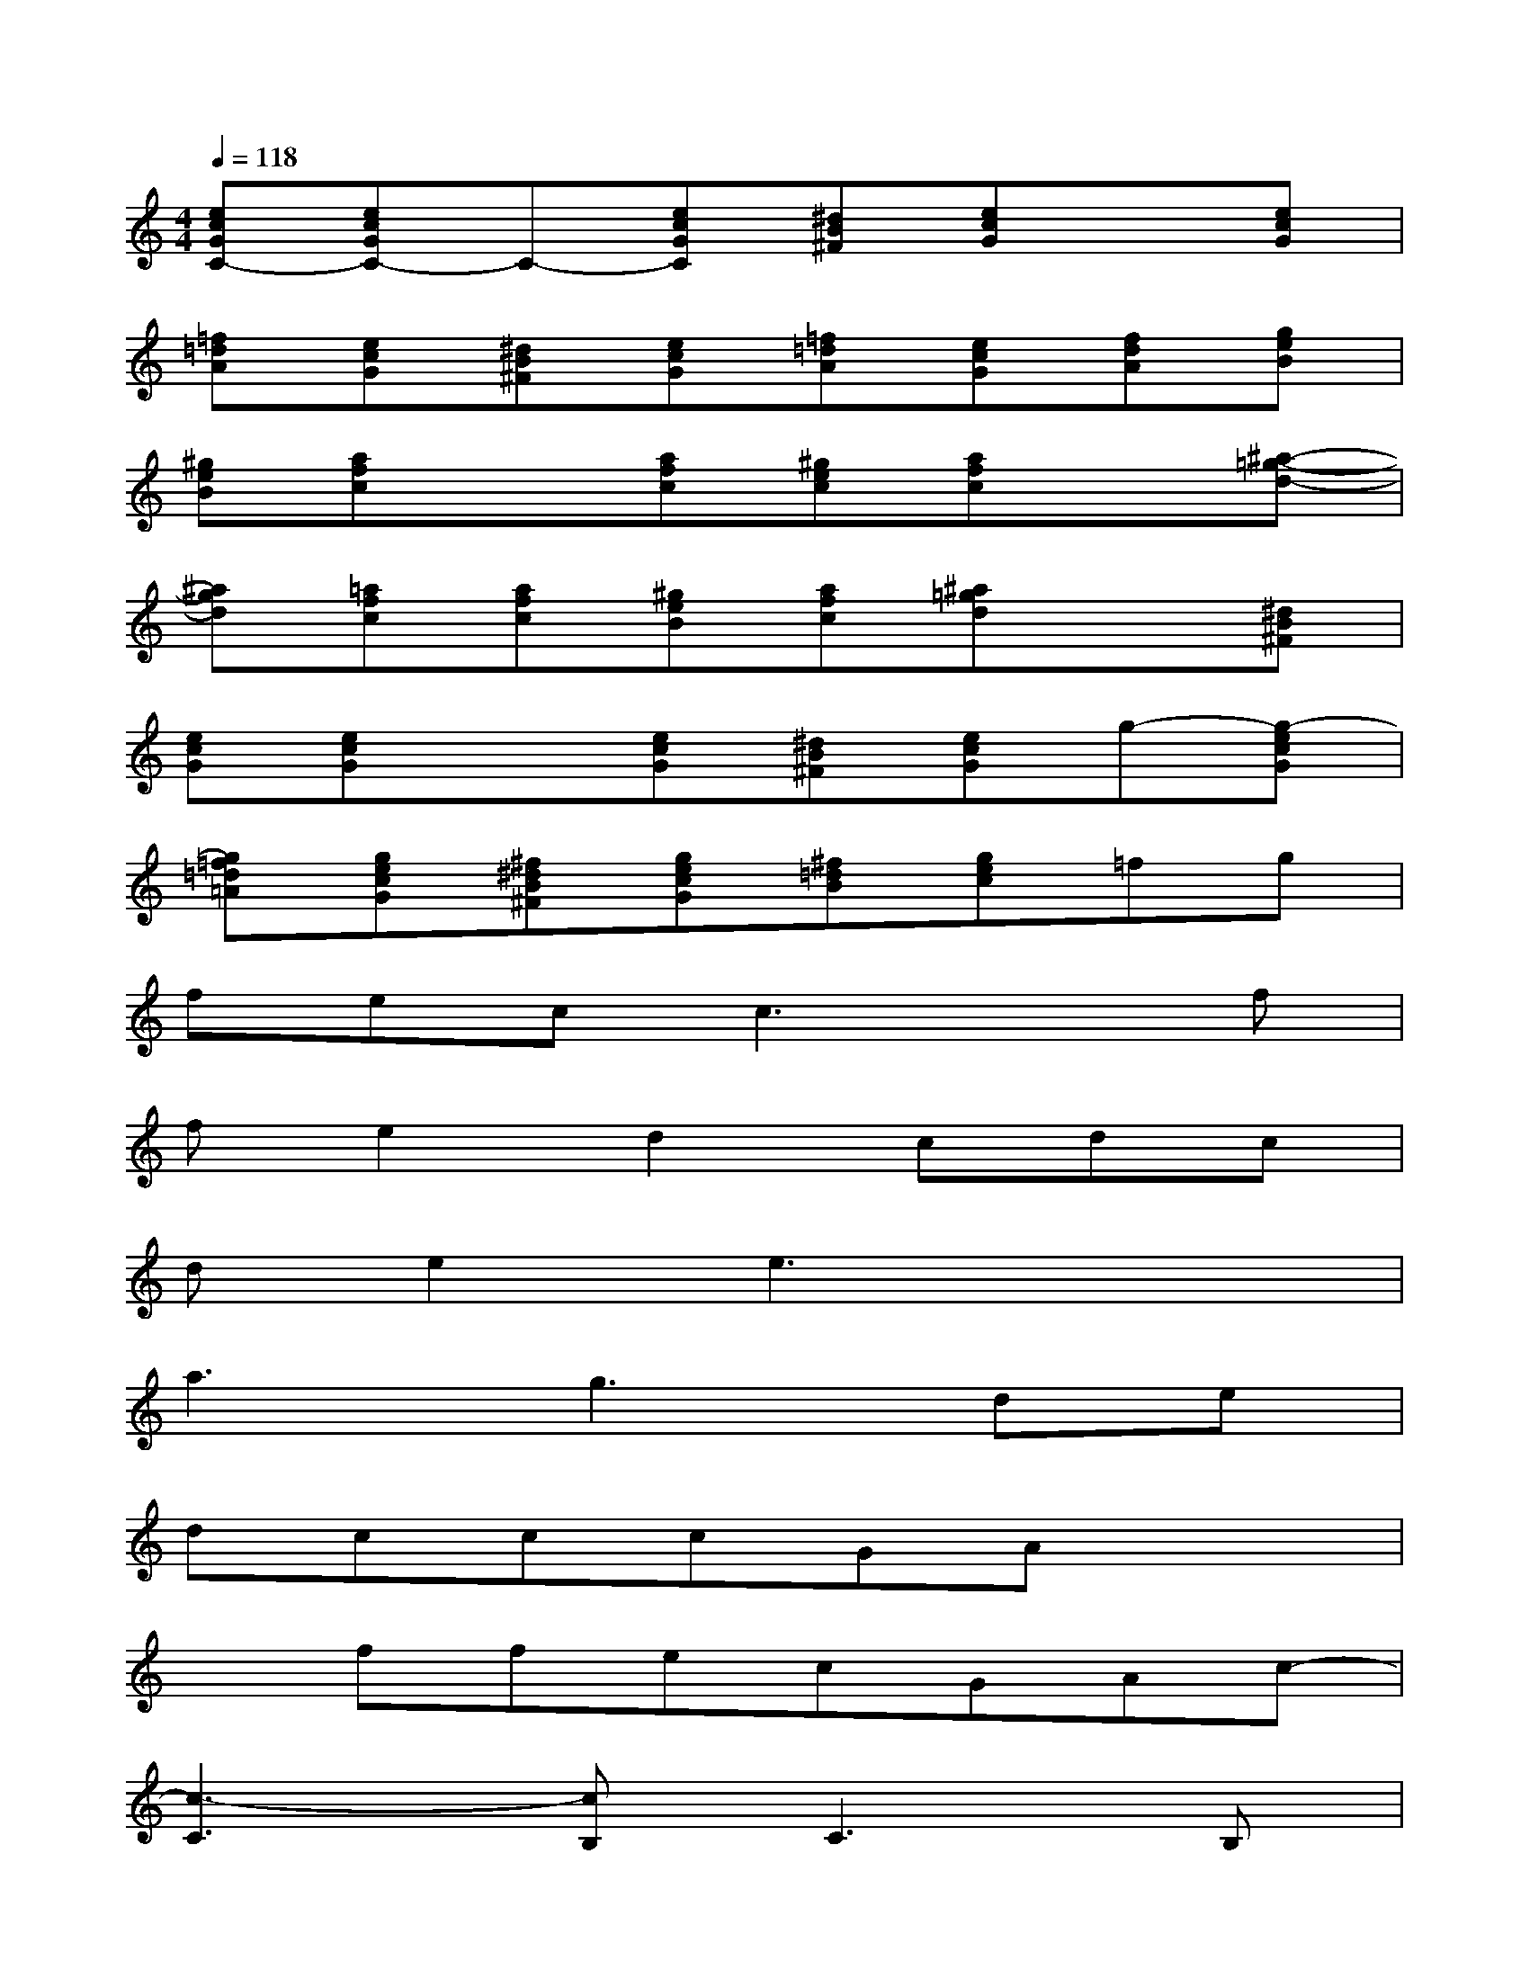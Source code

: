 X:1
T:
M:4/4
L:1/8
Q:1/4=118
K:C%0sharps
V:1
[ecGC-][ecGC-]C-[ecGC][^dB^F][ecG]x[ecG]|
[=f=dA][ecG][^dB^F][ecG][=f=dA][ecG][fdA][geB]|
[^geB][afc]x[afc][^gec][afc]x[^a-=g-d-]|
[^agd][=afc][afc][^geB][afc][^a=gd]x[^dB^F]|
[ecG][ecG]x[ecG][^dB^F][ecG]g-[g-ecG]|
[g=f=d=A][gecG][^f^dB^F][gecG][^f=dB][gec]=fg|
fecc3xf|
fe2d2cdc|
de2e3x2|
a3g3de|
dcccGAx2|
xffecGAc-|
[c3-C3][cB,]C3B,|
CB,CB,C2x2|
x2GGAB2G-|
G4x4